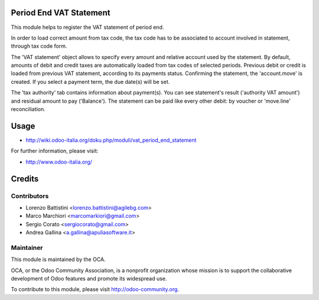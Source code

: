 .. image:: https://img.shields.io/badge/licence-AGPL--3-blue.svg
    :alt: License: AGPL-3

Period End VAT Statement
========================

This module helps to register the VAT statement of period end.

In order to load correct amount from tax code, the tax code has to be associated to account involved in statement, through tax code form.

The 'VAT statement' object allows to specify every amount and relative account used by the statement.
By default, amounts of debit and credit taxes are automatically loaded from tax codes of selected periods.
Previous debit or credit is loaded from previous VAT statement, according to its payments status.
Confirming the statement, the 'account.move' is created. If you select a payment term, the due date(s) will be set.

The 'tax authority' tab contains information about payment(s). You can see statement's result ('authority VAT amount') and residual amount to pay ('Balance').
The statement can be paid like every other debit: by voucher or 'move.line' reconciliation.

Usage
=====

* http://wiki.odoo-italia.org/doku.php/moduli/vat_period_end_statement

For further information, please visit:

* http://www.odoo-italia.org/

Credits
=======

Contributors
------------

* Lorenzo Battistini <lorenzo.battistini@agilebg.com>
* Marco Marchiori <marcomarkiori@gmail.com>
* Sergio Corato <sergiocorato@gmail.com>
* Andrea Gallina <a.gallina@apuliasoftware.it>


Maintainer
----------

.. image:: http://odoo-community.org/logo.png
   :alt: Odoo Community Association
   :target: http://odoo-community.org

This module is maintained by the OCA.

OCA, or the Odoo Community Association, is a nonprofit organization whose
mission is to support the collaborative development of Odoo features and
promote its widespread use.

To contribute to this module, please visit http://odoo-community.org.